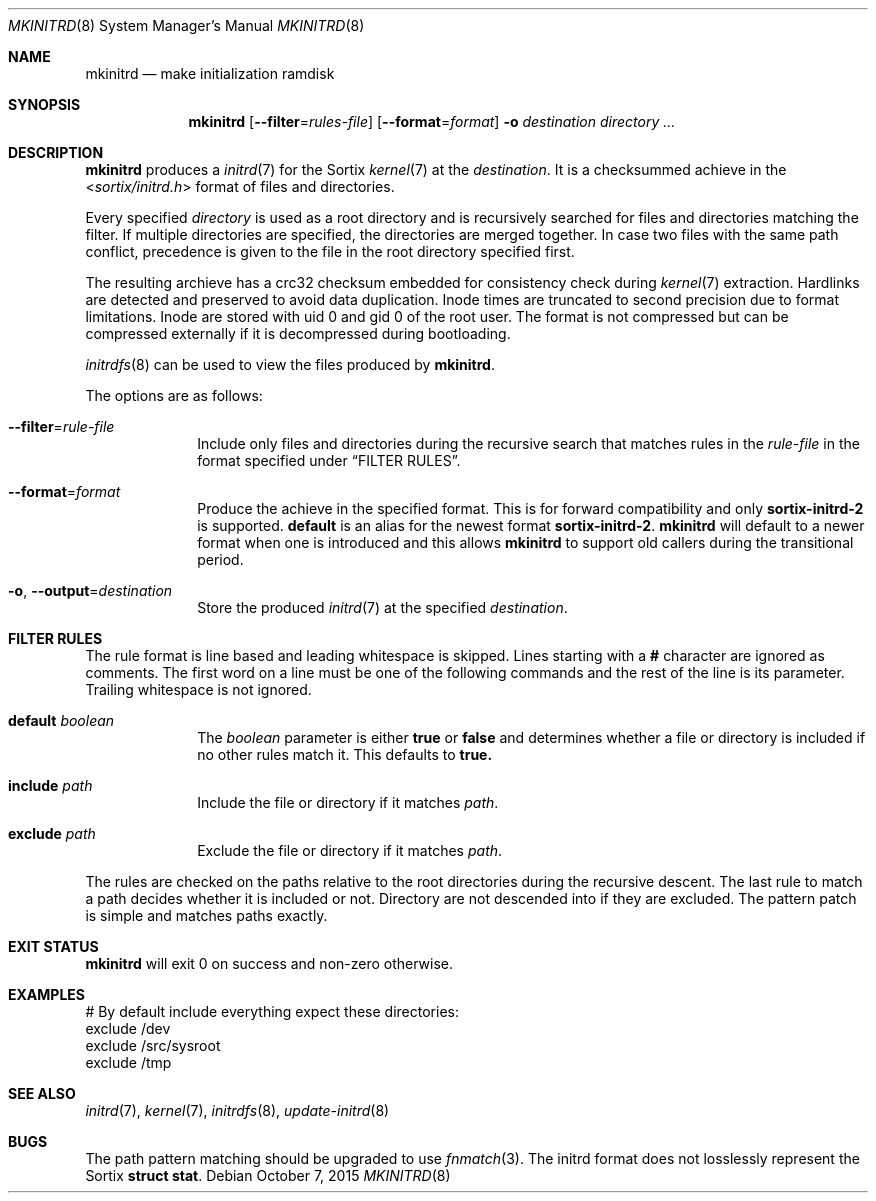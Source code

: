 .Dd $Mdocdate: October 7 2015 $
.Dt MKINITRD 8
.Os
.Sh NAME
.Nm mkinitrd
.Nd make initialization ramdisk
.Sh SYNOPSIS
.Nm mkinitrd
.Op Fl \-filter Ns "=" Ns Ar rules-file
.Op Fl \-format Ns "=" Ns Ar format
.Fl o Ar destination
.Ar directory ...
.Sh DESCRIPTION
.Nm
produces a
.Xr initrd 7
for the Sortix
.Xr kernel 7
at the
.Ar destination .
It is a checksummed achieve in the
.In sortix/initrd.h
format of files and directories.
.Pp
Every specified
.Ar directory
is used as a root directory and is recursively searched for files and
directories matching the filter. If multiple directories are specified, the
directories are merged together. In case two files with the same path conflict,
precedence is given to the file in the root directory specified first.
.Pp
The resulting archieve has a crc32 checksum embedded for consistency check
during
.Xr kernel 7
extraction.  Hardlinks are detected and preserved to avoid data duplication.
Inode times are truncated to second precision due to format limitations.  Inode
are stored with uid 0 and gid 0 of the root user.  The format is not compressed
but can be compressed externally if it is decompressed during bootloading.
.Pp
.Xr initrdfs 8
can be used to view the files produced by
.Nm .
.Pp
The options are as follows:
.Bl -tag -width "12345678"
.It Fl \-filter Ns "=" Ns Ar rule-file
Include only files and directories during the recursive search that matches
rules in the
.Ar rule-file
in the format specified under
.Sx FILTER RULES .
.It Fl \-format Ns "=" Ns Ar format
Produce the achieve in the specified format.  This is for forward compatibility
and only
.Sy sortix-initrd-2
is supported.
.Sy default
is an alias for the newest format
.Sy sortix-initrd-2  .
.Nm
will default to a newer format when one is introduced and this allows
.Nm
to support old callers during the transitional period.
.It Fl o , Fl \-output Ns "=" Ns Ar destination
Store the produced
.Xr initrd 7
at the specified
.Ar destination .
.El
.Sh FILTER RULES
The rule format is line based and leading whitespace is skipped. Lines starting
with a
.Li #
character are ignored as comments. The first word on a line must be one of
the following commands and the rest of the line is its parameter. Trailing
whitespace is not ignored.
.Bl -tag -width "12345678"
.It Sy default Ar boolean
The
.Ar boolean
parameter is either
.Sy true
or
.Sy false
and determines whether a file or directory is included if no other rules match
it.  This defaults to
.Sy true.
.It Sy include Ar path
Include the file or directory if it matches
.Ar path .
.It Sy exclude Ar path
Exclude the file or directory if it matches
.Ar path .
.El
.Pp
The rules are checked on the paths relative to the root directories during the
recursive descent.  The last rule to match a path decides whether it is
included or not.  Directory are not descended into if they are excluded.  The
pattern patch is simple and matches paths exactly.
.Sh EXIT STATUS
.Nm
will exit 0 on success and non-zero otherwise.
.Sh EXAMPLES
.Bd -literal
# By default include everything expect these directories:
exclude /dev
exclude /src/sysroot
exclude /tmp
.Ed
.Sh SEE ALSO
.Xr initrd 7 ,
.Xr kernel 7 ,
.Xr initrdfs 8 ,
.Xr update-initrd 8
.Sh BUGS
The path pattern matching should be upgraded to use
.Xr fnmatch 3 .
The initrd format does not losslessly represent the Sortix
.Li struct stat .

